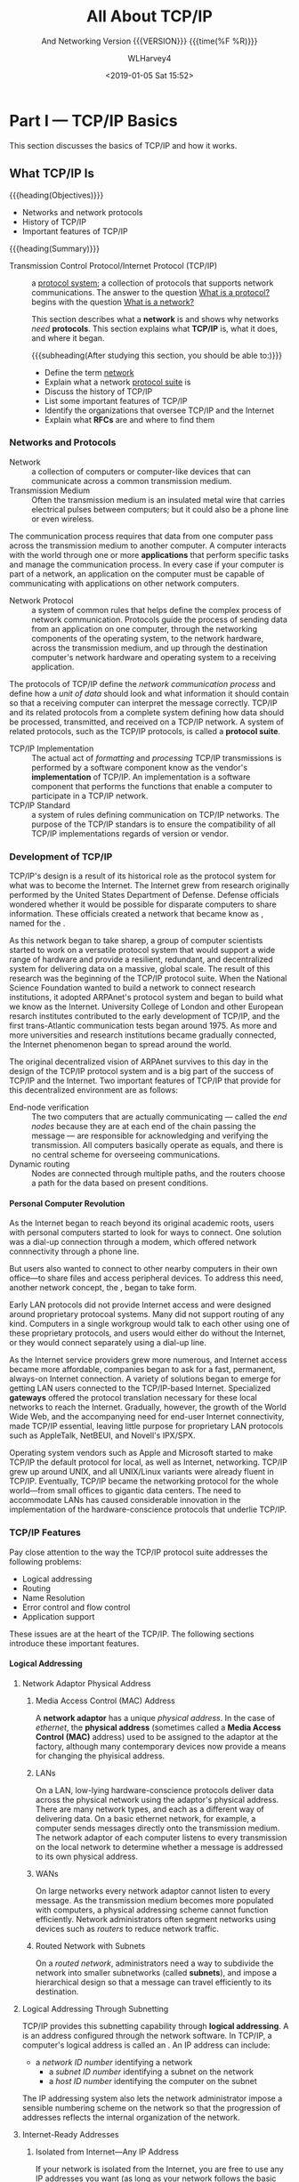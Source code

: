 # -*- mode: org; fill-column: 79; -*-

#+TITLE: All About TCP/IP
#+AUTHOR: WLHarvey4
#+DATE: <2019-01-05 Sat 15:52>
#+SUBTITLE: And Networking
#+SUBTITLE: Version {{{VERSION}}} {{{time(%F %R)}}}
#+MACRO: VERSION 0.4.7

* Part I    --- TCP/IP Basics

This section discusses the basics of TCP/IP and how it works.
** What TCP/IP Is
{{{heading(Objectives)}}}
    + Networks and network protocols
    + History of TCP/IP
    + Important features of TCP/IP

:CI:
#+CINDEX: Transmission Control Protocol/Internet Protocol
#+CINDEX: TCP/IP
#+CINDEX: history of TCP/IP
#+CINDEX: protocol
#+CINDEX: protocol suite
#+CINDEX: network
#+CINDEX: RFC
:END:
{{{heading(Summary)}}}

- Transmission Control Protocol/Internet    Protocol (TCP/IP)  ::
     a _protocol system_; a collection of protocols that supports network
     communications.  The answer to the question _What is a protocol?_ begins
     with the question _What is a network?_


     This section describes what a *network* is and shows why networks /need/
     *protocols*.  This section explains what *TCP/IP* is, what it does, and
     where it began.

      {{{subheading(After studying this section, you should be able to:)}}}
      - Define the term _network_
      - Explain what a network _protocol suite_ is
      - Discuss the history of TCP/IP
      - List some important features of TCP/IP
      - Identify the organizations that oversee TCP/IP and the Internet
      - Explain what *RFCs* are and where to find them

:CI:
#+CINDEX: network, definition
#+CINDEX: network protocol
#+CINDEX: protocol, network
#+CINDEX: transmission medium
#+CINDEX: network communication process
#+CINDEX: unit of data
#+CINDEX: implementation of TCP/IP transmissions
:END:
*** Networks and Protocols
- Network :: a collection of computers or computer-like devices that can communicate across a
             common transmission medium.
- Transmission Medium  :: Often  the transmission medium  is an insulated  metal wire  that carries
     electrical pulses between computers; but it could also be a phone line or even wireless.

The communication process requires that data from  one computer pass across the transmission medium
to another computer.  A  computer interacts with the world through one  or more *applications* that
perform specific  tasks and manage the  communication process.  In  every case if your  computer is
part  of  a  network, an  application  on  the  computer  must  be capable  of  communicating  with
applications on other network computers.

- Network Protocol  :: a system of  common rules that helps  define the complex process  of network
     communication.   Protocols guide  the  process of  sending  data from  an  application on  one
     computer, through the networking components of  the operating system, to the network hardware,
     across the transmission medium, and up through the destination computer's network hardware and
     operating system to a receiving application.

The protocols of TCP/IP define the /network communication  process/ and define how a /unit of data/
should look and what  information it should contain so that a receiving  computer can interpret the
message correctly.   TCP/IP and  its related  protocols from  a complete  system defining  how data
should be processed, transmitted, and received on a TCP/IP network.  A system of related protocols,
such as the TCP/IP protocols, is called a *protocol suite*.

- TCP/IP Implementation :: The actual act  of /formatting/ and /processing/ TCP/IP transmissions is
     performed  by a  software  component know  as  the vendor's  *implementation*  of TCP/IP.   An
     implementation is a software  component that performs the functions that  enable a computer to
     participate in a TCP/IP network.
- TCP/IP Standard :: a system of rules defining communication on TCP/IP networks.  The purpose of
     the TCP/IP standars is to ensure the compatibility of all TCP/IP implementations regards of
     version or vendor.


:CI:
#+CINDEX: TCP/IP history
#+CINDEX: ARPAnet
:END:
*** Development of TCP/IP
TCP/IP's design is  a result of its historical role  as the protocol system for what  was to become
the Internet.  The Internet grew from research originally performed by the United States Department
of Defense.   Defense officials wondered  whether it would be  possible for disparate  computers to
share    information.    These    officials   created    a    network   that    became   know    as
@@texinfo:@dfn{ARPAnet}@@,  named   for  the  @@texinfo:@cite{Advanced  Research   Projects  Agency
(ARPA)}@@.

As this network began to take sharep, a group of computer scientists started to work on a versatile
protocol system that would support a wide range of hardware and provide a resilient, redundant, and
decentralized system for delivering data on a massive, global scale.  The result of this research
was the beginning of the TCP/IP protocol suite.  When the National Science Foundation wanted to
build a network to connect research institutions, it adopted ARPAnet's protocol system and began to
build what we know as the Internet.    University College of London and other European resarch
institutes contributed to the early development of TCP/IP, and the first trans-Atlantic
communication tests began around 1975.  As more and more universities and research institutions
became gradually connected, the Internet phenomenon began to spread around the world.

The original decentralized vision of ARPAnet survives to this day in the design of the TCP/IP
protocol system and is a big part of the success of TCP/IP and the Internet.  Two important
features of TCP/IP that provide for this decentralized environment are as follows:

:CI:
#+CINDEX: end-node verification
#+CINDEX: dynamic routing
#+CINDEX: end nodes
:END:
+ End-node verification :: The two computers that are actually communicating --- called the /end
     nodes/ because they are at each end of the chain passing the message --- are responsible for
     acknowledging and verifying the transmission.  All computers basically operate as equals, and
     there is no central scheme for overseeing communications.
+ Dynamic routing :: Nodes are connected through multiple paths, and the routers choose a path for
     the data based on present conditions.

:CI:
#+CINDEX: local area network
#+CINDEX: LAN
#+CINDEX: gateway
:END:
**** Personal Computer Revolution
As the Internet  began to reach beyond  its original academic roots, users  with personal computers
started to look for ways to connect.  One  solution was a dial-up connection through a modem, which
offered network connnectivity through a phone line.

But users also wanted to connect to other nearby computers in their own office---to share files and
access peripheral devices.  To address this need, another network concept, the @@texinfo:@dfn{local
area network (LAN)}@@, began to take form.

Early LAN protocols did not provide Internet access and were designed around proprietary protocoal
systems.  Many did not support routing of any kind.  Computers in a single workgroup would talk to
each other using one of these proprietary protocols, and users would either do without the
Internet, or they would connect separately using a dial-up line.

As the Internet service  providers grew more numerous, and Internet  access became more affordable,
companies  began to  ask  for a  fast,  permanent,  always-on Internet  connection.   A variety  of
solutions  began  to  emerge  for  getting  LAN  users  connected  to  the  TCP/IP-based  Internet.
Specialized *gateways* offered the protocol translation necessary for these local networks to reach
the Internet.  Gradually, however, the growth of the  World Wide Web, and the accompanying need for
end-user Internet connectivity,  made TCP/IP essential, leaving little purpose  for proprietary LAN
protocols such as AppleTalk, NetBEUI, and Novell's IPX/SPX.

Operating system vendors  such as Apple and  Microsoft started to make TCP/IP  the default protocol
for  local, as  well as  Internet, networking.   TCP/IP  grew up  around UNIX,  and all  UNIX/Linux
variants were already fluent in TCP/IP.  Eventually,  TCP/IP became the networking protocol for the
whole world---from small offices to gigantic data centers.  The need to accommodate LANs has caused
considerable innovation  in the implementation  of the hardware-conscience protocols  that underlie
TCP/IP.


:CI:
#+CINDEX: TCP/IP features
#+CINDEX: features of TCP/IP
:END:
*** TCP/IP Features
Pay close attention to the way the TCP/IP protocol suite addresses the following problems:
+ Logical addressing
+ Routing
+ Name Resolution
+ Error control and flow control
+ Application support

These issues  are at the  heart of  the TCP/IP.  The  following sections introduce  these important
features.
:CI:
#+CINDEX: logical address
#+CINDEX: IP address
#+CINDEX: phyiscal address
#+CINDEX: network adaptor
#+CINDEX: media access control
#+CINDEX: MAC address
#+CINDEX: physical network
#+CINDEX: LAN
#+CINDEX: WAN
#+CINDEX: routers
#+CINDEX: segment network
#+CINDEX: routed network
#+CINDEX: subnet
#+CINDEX: Internet Corporation for Assigned Names and Numbers
#+CINDEX: ICANN
#+CINDEX: Network ID
#+CINDEX: Network Access Translation
#+CINDEX: NAT
#+CINDEX: private IP range
#+CINDEX: Address Resolution Protocol
#+CINDEX: Reverse Address Resolution Protocol
#+CINDEX: ARP
#+CINDEX: RARP
:END:
**** Logical Addressing
***** Network Adaptor Physical Address
****** Media Access Control (MAC) Address
A *network  adaptor* has a  unique /physical  address/.  In the  case of /ethernet/,  the *physical
address* (sometimes  called a  *Media Access  Control (MAC)* address)  used to  be assigned  to the
adaptor at  the factory, although many  contemporary devices now  provide a means for  changing the
phyisical address.
****** LANs
On a  LAN, low-lying hardware-conscience protocols  deliver data across the  physical network using
the adaptor's  physical address.   There are many  network types,  and each as  a different  way of
delivering data.  On a basic ethernet network, for example, a computer sends messages directly onto
the transmission medium.  The network adaptor of each computer listens to every transmission on the
local network to determine whether a message is addressed to its own physical address.
****** WANs
On large networks every network adaptor cannot listen to every message.  As the transmission medium
becomes more  populated with computers, a  physical addressing scheme cannot  function efficiently.
Network administrators  often segment networks  using devices such  as /routers/ to  reduce network
traffic.
****** Routed Network with Subnets
On a /routed network/, administrators need a  way to subdivide the network into smaller subnetworks
(called *subnets*), and  impose a hierarchical design  so that a message can  travel efficiently to
its destination.

***** Logical Addressing Through Subnetting
TCP/IP provides this subnetting capability  through *logical addressing*.  A @@texinfo:@dfn{logical
address}@@ is an address configured through the  network software.  In TCP/IP, a computer's logical
address is called an @@texinfo:@dfn{IP address}@@.  An IP address can include:
	+ a /network ID number/ identifying a network
        + a /subnet ID number/ identifying a subnet on the network
        + a /host ID number/ identifying the computer on the subnet

The IP addressing system also lets the  network administrator impose a sensible numbering scheme on
the network so that the progression of addresses reflects the internal organization of the network.
***** Internet-Ready Addresses
****** Isolated from Internet---Any IP Address
If your network is isolated from the Internet, you are free to use any IP addresses you want (as
long as your network follows the basic rules for IP addressing).
****** Connected to Internet---Network ID Assignment
If your network will be part of the  Internet, *Internet Corporation for Assigned Names and Numbers
(ICANN)*, which was formed in 1998, will assign a /network ID/ to your network, and that network ID
will form the first part of the IP address.
****** Network Address Translation (NAT)
One interesting development is a system called *Network Address Translation (NAT)*, which lets the
local network use a private IP range that is nonroutable on the Internet.  The NAT device will
translate a local address into an official Internet-ready address for Internet communications.
***** Address Resolution Protocol (ARP)
In TCP/IP, a logical address is resolved to and from the corresponding hardware-specific physical
address using *Address Resolution protocol (ARP)* and *Reverse ARP (RARP)*.
**** Routing
:CI:
#+CINDEX: router
#+CINDEX: local subnet
#+CINDEX: filters
#+CINDEX: bridges
#+CINDEX: switches
#+CINDEX: hubs
:END:
 - Router ::  is a  special device  that can read  logical addressing  information and  direct data
             across the  network to  its destination.  At  the simplest level,  a router  divides a
             local subnet from the larger network.

Data addressed to another  computer or device on the /local subnet/ does  not cross the router and,
therefore, does not clutter up the transmission lines of the greater network.  If data is addressed
to a computer outside the subnet, the router forwards the data accordingly.

Large networks,  such as the  Internet, include  many routers and  provide multiple paths  from the
source to the destination.

TCP/IP includes protocols that define how the routers find a path through the network.

@@texinfo:@cartouche
Network  devices such  as  @b{bridges},  @b{switches}, and  @b{intelligent  hubs}  can also  filter
traffice and  reduce network traffic.   Because these  devices work with  @emph{physical addresses}
rather  than @emph{logical  addresses}, they  cannot  perform the  complex routing  functions of  a
router.
@end cartouche@@

**** Name Resolution
:CI:
#+CINDEX: domain name system (dns)
#+CINDEX: DNS
#+CINDEX: name resolution
#+CINDEX: name servers
#+CINDEX: name service system
#+CINDEX: Windows Internet Name Services (WINS)
:END:
 - Domain Name    System (DNS)  ::  A numberic IP  address is designed  for the convenience  of the
      computer rather than the  convenience of the user.  TCP/IP therefore  provides for a parallel
      structure of user-oriented alphanumeric names, called *domain names* or @@texinfo:@dfn{Domain
      Name System (DNS)}@@.

 - Name Resolution :: This  mapping of domain names to an IP  address is called @@texinfo:@dfn{name
      resolution}@@.

 - Name Servers :: Special computers called @@texinfo:@dfn{name servers}@@ store tables showing how
                   to translate these domain names to and from IP addresses.

The computer addresses comonly associated with email or the World Wide Web are expressed as DNS
names.  TCP/IP's @@texinfo:@dfn{name service}@@ system provides for a hierarchy of name servers
that supply domain name/IP address mappings for DNS-registered computers on the Internet.  This
means that the everyday user rarely has to enter or decipher an actual IP address.

DNS is the name resolution system for the Internet and is the most common name resolution method.
Other techniques also exist for resolving alphanumeric names to IP address.  These alternative
systems have gradually faded in importance in recent years, but name resolution services such as
the *Windows Internet Name Services (WINS)*, which resolves NetBIOS names to IP address, are still
in operation around the world.

**** Error Control and Flow Control
:CI:
#+CINDEX: transport layer
#+CINDEX: network access layer
:END:
The TCP/IP protocol suite provides features that ensure the reliable delivery of data across the
network.  These features include
 - checking data for transmission errors (to ensure that the data that arrives is exactly what was
   sent)
 - acknowledging successful receipt of a network message

TCP/IP's Transport Layer defines many of these error-control, flow-control, and acknowledgment
functions through the TCP protocol.  Lower leverl protocols at TCP/IP's Network Access layer also
play a part in the overall system of error control.

**** Application Support
:CI:
#+CINDEX: ports
#+CINDEX: ftp
#+CINDEX: file transfer
#+CINDEX: Lpr
#+CINDEX: printing
#+CINDEX: ping
#+CINDEX: NSLookup
#+CINDEX: Traceroute
:END:
Several network applications might be running on the same computer.  The protocol software must
provide a means for determining which incoming packet belongs with each application.  In TCP/IP,
this interface from the network to the application is accomplished through a system of logical
channels called @@texinfo:@dfn{ports}@@.  Each port has a number that is used to identify the
port.  You can think of these ports as logical pipelines within the computer through which data can
flow from the application to  (and from) the protocol software.

The TCP/IP suite also includes a number of ready-made applications designed to assist with the
various network task.  Some typical TCP/IP utilities are show.

#+CAPTION[TCP/IP Applications]: TCP/IP Utility Applications
#+NAME: Tab:Apps
 |------------+-------------------------------|
 | Utility    | Purpose                       |
 |------------+-------------------------------|
 | ftp        | File transfer                 |
 | Lpr        | Printing                      |
 | Ping       | Configuration/troubleshooting |
 | NSLookup   | Configuration/name resolution |
 | Traceroute | Configuration/troubleshooting |
 |------------+-------------------------------|

*** Standards Organizations and RFCs
:CI:
#+CINDEX: Internet Architecture Board
#+CINDEX: IAB
#+CINDEX: Internet Engineering Task Force
#+CINDEX: IETF
#+CINDEX: Internet Research Task Force
#+CINDEX: IRTF
#+CINDEX: Internet Corporation for Assigned Names and Numbers
#+CINDEX: ICANN
#+CINDEX: Internet Assigned Numbers Authority
#+CINDEX: IANA
#+CINDEX: The U.S. National Telecommunications and Information Administration
#+CINDEX: NTIA
:END:
Several organizations have been instrumental in the development of TCP/IP and the Internet.
 + Internet Architecture Board (IAB) :: The governing board that sets policy for the Internet and
      sees to the further development of TCP/IP standards.
 + Internet Engineering Task Force (IETF) :: An organization that studies and rules on engineering
      issues.  The IETF is divided into workgroups that study particular aspects of TCP/IP and the
      Internet, such as applications, routing, network management, and so forth.
 + Internet Research Task Force (IRTF) :: The branch of the IAB that sponser long-range research.
 + Internet Corporation for Assigned Names and Numbers (ICANN) :: An organization established in
      1998 that coordinates the assignment of Internet domain names, IP address, and globally
      unique protocol parameters such as port numbers ([[https://www.icann.org]]).

Until recently, Washington has maintained an advisory role in maintaining the Internet Assigned
Numbers Authority (IANA).  The U.S. National Telecommunications and Information Administration
(NTIA) has contracted with ICANN to manage IP addresses, protocols parameters, and the DNS root
zone since 1999, but the NTIA has retained an oversight role.  The NTIA is currently negotiating
with ICANN to establish a transition plan  that will pass full control of the IANA to ICANN, which
will mean that the Internet is at last truly interntional and unaffiliated.

:CI:
#+CINDEX: request for comments
#+CINDEX: RFC
:END:
Because TCP/IP is a system of open standards that are not owned by any company or individual, the
Internet community needs a comprehensive, independent, vendor-neutral process for proposing,
discussing, and releasing additions and changes.  Most of the official documentation on TCP/IP is
available through a series of @@texinfo:@dfn{Requests for Comments (RFCs)}@@.  The library of RFCs
includes Internet standards and reports from workgroups.  IETF official specifications are
published as RFCs.  Many RFCs are intended to illuminate some aspect of TCP/IP or the Internet.
You will find many references to RFCs throughout this book because most protocols of the TCP/IP
suite are defined in one or more RFCs.  Anyone can submit an RFC for review.

The RFCs provide essential technical background for anyone wanting a deeper understanding of
TCP/IP.  The list includes several technical papers on protocols, utilities, and services, as well
as a few TCP/IP-related poems and Shakespeare takeoffs.

You can find RFCs at several places on the Internet.  Try [[https://rfc-editor.org]].  The following
table shows a few representative RFCs.

| Number | Title                                           |
|--------+-------------------------------------------------|
|    791 | Internet Protocol (IP)                          |
|    792 | Internet Control Message Protocol (ICMP)        |
|    793 | Transmission Cotnrol Protocol                   |
|    959 | File Transfer Protocol                          |
|    968 | Twas the Night Before Start-up                  |
|   1180 | TCP/IP Tutorial                                 |
|   1188 | Proposed Standard for Transmission of Datagrams |
|   2097 | The PPP NetBIOS Frames Control Protocol         |
|   4831 | Goas for Network-Baed Localized Mobility Mgmt   |
|--------+-------------------------------------------------|

*** Summary
This section described what networks are and why networks need protocols.  TCP/IP began with the
U.S. Defense Department's experimental ARPAnet.  TCP/IP was designed to provide decentralized
networking in a diverse environment.  This section also covered some important features of TCP/IP,
such as /logical addressing/, /name resolution/, and /application support/.  It described some of
TCP/IP's oversight organizations, and discussed RFCs.

*** Q&A
    - Q :: What is the difference between a *protocol standard* and a *protocol implementation*?
    - A ::

    - Q :: Why was *end-node verification* an important feature of ARPAnet?
    - A ::

    - Q :: Why do larger networks employ *name resolution*?
    - A ::

*** Workshop

**** Quiz
     1. What is a network?
     2. What are two features of TCP/IP that allow it to operate in a decentralized manner?
     3. What system is responsible for mapping domain names to IP addresses?
     4. What are RFCs?
     5. What is a port?

**** Exercises
     1. Visit [[https://www.rfc-editor.org]] and browse some of the RFCs.
     2. Visit the IETF and explore the various active working groups
        at [[https://datatracker.ietf.org/wg/]].
     3. Visit the IRTF at [[https://www.irtf.org]] and explore some of the ongoing research.
     4. Visit the ICANN About page at [[https://www.icann.org/]] and learn about the ICANN
        mission.
     5. Read RFC 1160 for an early history (up to 1990) of the IAB and IETF.

**** Key Terms
     + ARPAnet :: An experimental network that was the birthplace of TCP/IP.
     + Domain name :: An alphanumeric name associated with an IP address through TCP/IP's DNS name
       service system.
     + Gateway :: a router that connects a LAN to a larger network.  Used to apply to a router that
       performed some kind of protocol conversion.
     + IP address :: A local address used to locate a computer or other networked device (such as a
       printer) on a TCP/IP netowrk.
     + Local Area Network (LAN) :: A small network belongint to a single office, organization, or
       home, usually occupying a single geographical location.
     + Logical address :: A network address configured through the protocol software.
     + Name service :: A service that associates human-friendly alphanumeric names with network
       addresses.  A computer that procides this service is known as a *name server*, and the act
       of resolving a name to an address is called *name resolution*.
     + Network Protocol :: A set of common rules defining a specific aspect of the communication
       process.
     + Physical address :: An address associate with the network hardware.  In the case of an
       ethernet adapter, the physical address is typically assigned at the factory.
     + Port :: An internal channel or address that provides an interface between an application and
       TCP/IPs Transport Layer.
     + Proprietary :: A technology controlled by a private entity, such as a corporation.
     + Protocol implementation :: A software component that implements the communication rules
       defined in a protocol standard.
     + Protocol system or protocol suite :: A system of interconnected standards and procedures
       (protocols) that enables computers to communicate over a network.
     + RFC (Request for Comment) :: An official technical paper providing relevant information on
       TCP/IP or the Internet.  You can find the RFCs at several places on the Internet; try
       [[https://www.rfc-editor.org]].
     + Router :: A network device that forwards data by logical address and can also be used to
       segment large networks into smaller subnetworks.
     + Transmission Control Protocol/Internet Protocol (TCP/IP) :: A network protocol suite used on
       the Internet and also on many other networks around the world.

** How TCP/IP Works

{{{heading(Objectives)}}}
    + TCP/IP protocol system
    + The OSI Model
    + Data packages
    + How TCP/IP protocols interact

{{{heading(Summary)}}}
      TCP/IP is a system (suite) of protocols; a protocol is a system of rules and procedures.  The
      hardware and software of the communicating computers carry out the rules of TCP/IP
      communications --- the user does not have to get involved with the details.  A working
      knowledge of TCP/IP is essential if you want to navigate through the configuration and
      troubleshoot problems with TCP/IP networks.

      {{{subheading(At the completion:)}}}

      - Describe the layers of the TCP/IP protocol system, and the purpose of each layer

      - Describe the layers of the OSI model and explain how the OSI layers relate to TCP/IP

      - Explain TCP/IP protocol headers and how data is enclosed with header information at each
        layer of the protocol stack

      - Name the data package at each layer of the TCP/IP stack

      - Discuss the TCP, UDP, and IP protocols and how they work together to provide TCP/IP
        functionality

*** The TCP/IP Protocol System
:CI:
#+CINDEX: responsibilities, protocol system
:END:

{{{heading(The responsibilities of a protocol system)}}}
A protocol system (such as TCP/IP) must be responsible for the following tasks:
  + Prepare data for the /transmission medium/ ::

	Dividing messages into manageable chunks of data that will pass
       efficiently through the transmission medium;

  + Communicate with /network adaptor/ ::

  	Interfacing with the network adaptor hardware;

  + Addressing ::

  	the sending computer must be capable of targeting data to a receiving
                  computer; the receiving computer must be capable of
                  recognizing a message that it is supposed to receive;

  + Route data to /subnet/ ::

  	Routing data to the subnet of the destination computer, even if the
       source subnet and destination subnet are dissimilar physical networks;

  + Error • Flow • Acknowledge ::

  	Performing error control, flow control, and acknowledgment; for
       reliable communication, the sending and receiving computers must be able
       to identify and correct faulty transmissions and control the flow of
       data;

  + Pass data to /network/ ::

  	Accepting data from an application and passing it to the network;

  + Receive data from /network/ ::

  	Receiving data from the network and passing it to an application;

**** Modular Design
:CI:
#+CINDEX: modular design, tcp/ip protocol
#+CINDEX: protocol layers, TCP/IP
#+CINDEX: layered components
#+CINDEX: TCP/IP model
#+CINDEX: stack
#+CINDEX: functions, tcp/ip protocol
:END:
     To accomplish these tasks, the creators of TCP/IP settled on a /modular
     design/.  The TCP/IP protocol system is divided into separate components
     that theoretically function independently from one another.  Each
     /component/ is responsible for a piece of the communication process.

     The advantage of this modular design is that it lets vendors easily adapt
     the protocol software to specific hardway and operating systems.

***** TCP/IP Model
:CI:
#+CINDEX: layered components
#+CINDEX: stack, tcp/ip protocol
#+CINDEX: protocol layers, tcp/ip
#+CINDEX: functions, protocol layers
:END:
      The TCP/IP protocol system is subdivided into /layered components/, each
      of which performs specific duties.  This model, or *stack*, comes from the
      early days of TCP/IP, andis sometimes called the /TCP/IP model/.  The
      official *TCP/IP protocol layers* and their functions are described in the
      following list.  Compare the functions in the list with the
      responsibilities listed earlier; the responsibilities of the protocol
      system are distributed among the layers.

      See [[*Other Networking Models][By The Way---Many Models]]

***** The TCP/IP Model's Protocol Layers
:CI:
#+CINDEX: protocol layers, tcp/ip model
#+CINDEX: network access layer
#+CINDEX: internet layer
#+CINDEX: transport layer
#+CINDEX: application layer
:END:

      |------------------------------|
      | TCP/IP Model Protocol Layers |
      |------------------------------|
      | Application Layer            |
      |------------------------------|
      | Transport Layer              |
      |------------------------------|
      | Internet Layer               |
      |------------------------------|
      | Network Access Layer         |
      |------------------------------|

      + Network Access Layer ::

 	   Provides an interface with the physical network.  Formats the data for
           the transmission medium and addresses data for the subnet based on
           physical hardware addresses.  Provides error control for data
           delivered on the physical network.

      + Internet Layer ::

      Provides logical, hardware-independent addressing so that data can pass
      among subnets with different physical architectures.  Provides routing to
      reduce traffic and support delivery across the internetwork. Relates
      physical addresses (used at the Network Access layer) to logical
      addresses.

      + Transport Layer ::

           Provides flow-control, error-control, and acknowledgment services for
           the internetwork.  Serves as an interface for network applications.

      + Application Layer ::

           Provides applications for network troubleshooting, file transfer,
           remote control, and internet activities.  Also supports the network
           application programming interfaces (APIs) that enable programs
           written for a particular operating environment to access the
           network.

***** Added Information
:CI:
#+CINDEX: encapsulation
:END:
      When the TCP/IP protocol software prepares a piece of data for
      transmission across the network, each layer on the sending machine adds a
      layer of information tot he data that is relevant to the corresponding
      layer on the receiving machine.  This process is sometimes referred to as
      @@texinfo:@dfn{encapsulation}@@.

      See [[*Layers][By The Way---Layers]]

*** TCP/IP and the OSI Model
:CI:
#+CINDEX: Open Systems Interconnection
#+CINDEX: OSI model
:END:
    The networking industry has a standard *seven-layer model* for network
    protocol architecture called the {{{dfn(Open Systems Interconnection (OSI)
    model)}}}.  The OSI model represents an effort by the International
    Organization for Standardization (ISO) to standardize the design of network
    protocol systems to promote interconnectivity and open access to protocol
    standards for software developers.

    Strictly speaking, TCP/IP does not conform to the OSI model.  The OSI model
    has been very influential in the growth and development of protocol
    implementations, and it is quite common to see the OSI terminology applied
    to TCP/IP.

**** Relationship Between TCP/IP and OSI
     The OSI model divides the duties of the Application Layer into three
     layers: Application, Presentation, and Session.  OSI splits the activities
     of the Network Access layer into a Data Link layer and a Physical layer.
     This increased subdivision adds some complexity, but it also adds
     flexibility for developers by targeting the protocol layers to more
     specific services.  In particular, the division at the lower level into
     Data Link and Physical layers separates the functions related to
     organizing communication from the functions related to accessing the
     communication medium.  The three uper OSI layers offer a greater variety
     of alternatives for an application to interface with the protocol stack.

     #+CAPTION: The Seven-Layer OSI Model
     #+NAME: Tab:OSI-Model
     |----------------------+--------------------|
     | TCP/IP               | OSI                |
     |----------------------+--------------------|
     |                      | Application Layer  |
     | Application Layer    | Presentation Layer |
     |                      | Session Layer      |
     |----------------------+--------------------|
     | Transport Layer      | Transport Layer    |
     |----------------------+--------------------|
     | Internet Layer       | Network Layer      |
     |----------------------+--------------------|
     | Network Access Layer | Data Link Layer    |
     |                      | Physical Layer     |
     |----------------------+--------------------|

     + Physical Layer ::

        Converts the data into the stream of electrical or analog pulses that
                         will actually cross the transmission medium and
                         oversees the transmission of the data.

     + Data Link Layer ::

          Provides an interface with the network adaptor; maintains logical links
          for the subnet.

     + Network Layer ::

       Supports logical addressing and routing.

     + Transport Layer ::

        Provides error control and flow control for the internetwork.

     + Session Layer ::

          Establishes sessions between communicating applications on the
                        communicating computers.

     + Presentation Layer ::

          Translates data to a standard format; manages encryption and data
          compression.

     + Application Layer ::

          Provides a network interface for applications; supports network
          applications for file transfer, communcations, and so forth.


     The TCP/IP model and the OSI model are *standards*, not
     *implementations*.  Real-world implementations of TCP/IP do not always map
     cleanly to the models shown, and the perfect correspondence is also a
     matter of some discussion.

     The OSI and TCP/IP models are most similar at the Transport and Internet
     (Network) layers.  These layers include the nost identifiable and
     distinguishing components of the protocol system, and it is not
     coincidence that protocol systems are sometimes named for their Transport
     and Network layer protocols.  The TCP/IP protocol suite is named for TCP,
     a Transport layer protocol, and IP, an Internet/Network layer protocol.

*** Data Packages
    #+cindex: tcp/ip protocol stack
    #+cindex: services
    #+cindex: header
    #+cindex: data
    The important thing to remember about the TCP/IP protocol stack is that
    each layer plays a role in the overall communication process.  Each layer
    invokes /services/ that are necessary for that layer to perform its role.
    As an outgoing transmission passes down through the stack, each layer
    includes a bundle of relevant information, called a {{{dfn(header)}}} along
    with the actual data.  The data package containing the header and the data
    becomes the data that is repackaged at the next lower level with the next
    lower layer's header.  The reverse process occurs when data is received on
    the destination computer.  As the data moves up through the stack, each
    layer unpacks the corresponding header and uses the information.

    At the receiving end, the data packages are unpacked, one by one, as the
    data climbs back up the protocol stack.  The Internet layer on the
    receiving machine uses the information in the Internet layer header.  The
    Transport layer uses the information in the Transport layer header.  At
    each layer, the package of data takes a form that provides the necessary
    information to the corresponding layer on the receiving machine.  Because
    each layer is responsible for different functions, the form of the basic
    data package is very different at each layer.

**** Names for Data Packages
     #+cindex: data package names
     The data packet looks different at each layer, and at each layer it goes
     by a different name.  The names for the data packages created at each
     layer are as follows:

     #+cindex: message
     #+cindex: application layer data package
     - Message ::

                  The data package created at the *Application* layer

     #+cindex: segment
     #+cindex: transport layer's TCP protocol data package
     #+cindex: TCP protocol
     - Segment ::

                  The data package created at the *Transport* layer, which
                  encapsulates the Application layer message, is called a
                  {{{dfn(Segment)}}} if it comes from the Transport layer's TCP
                  protocol.

     #+cindex: datagram
     #+cindex: transport layer's UDP protocol data package
     - Datagram ::

                   #+cindex:User Datagram Protocol (UDP)
                   #+cindex:UDP (User Datagram Protocol)
                   If the data package comes the Transport layer's *User
                   Datagram Protocol (UDP)* protocol, it is called a
                   /datagram/.

     - Datagram ::

                   The data package at the *Network Access* layer, which
                   encapsulates the *Transport* layer segment, is called a
                   /datagram/.

     #+cindex: frame
     #+cindex: network access layer protocol data package
     #+cindex: bitstream
     - Frame ::

                The data package at the *Network Access* layer, which
                encapsulates and may subdivide the datagram, is called a
                /frame/.  This frame is then turned into a bitstream at the
                lowest sublayer of the Network Access layer.

*** TCP/IP Networking
    #+cindex: layered architecture
    #+cindex: limitations, protocol layers
    The practice of describing protocol systems in terms of their layers is
    widespread and nearly universal.  The layering system provices insights
    into the protocol system, and it's nearly impossible to describe TCP/IP
    without first introducing its layered architecture.  However, focusing
    solely on protocol layers also creates some limitations.

    1. Talking about protocol layers rather than protocols introduces
       additional abstractions to a subject that is already excruciatingly
       abstract.
    2. Itemizing the various protocols as subheads within the greater topic of
       a protocol layer can give the false impression that all protocols are of
       equal importance.  In fact, though every protocol has a role to play,
       most of the functionality of the TCP/IP suite can be described in terms
       of only a few of its most important protocols.
    3. It is sometimes useful to view these important protocols in the
       foreground, against the backdrop of the layering system.


    The basic scenario is as follows:

    1. Data passes from a protocol, network service, or application programming
       #+cindex: application layer
       #+cindex: port, tcp or udp
       interface (API) operating at the *Application* layer through a TCP or
       UDP port to either of the two *Transport* layer protocols (TCP or UDP).
       Programs can access the network through either TCP or UDP, depending on
       the program's requirements.
         #+cindex: TCP
       - *TCP* is a connection-oriented protocol.  Connection-oriented
         protocols provide more sophisticated flow control and error control
         than connectionless protocols.  TCP goes to great lengths to guarantee
         the delivery of the data.  TCP is more reliable than UDP, but the
         additional error checking and flow control mean that TCP is slower
         than UDP.
         #+cindex: UDP
       - *UDP* is a connectionless protocol.  It is faster than TCP, but it is
         not as reliable.  UDP offloads more of the error control
         responsibilities to the application.

    2. The data segment passes to the Internet level, where the *IP* protocol
       #+cindex: ip protocol
       #+cindex: data segment
       #+cindex: datagram
       provides logical-addressing information and encloses the data into a
       datagram.

    3. The IP datagram enters the Network Access layer, where it passes to
       #+cindex: network access layer
       #+cindex: physical network
       #+cindex: frames
       #+cindex: Address Resolution Protocol (ARP)
       #+cindex: ARP
       #+cindex: IP addresses
       #+cindex: physical addresses
       software components designed to interface with the physical network.
       The Network Access layer creates one or more data frames designed for
       entry into the physical network.  In the case of a LAN system such as
       ethernet, the frame may contain physical address information obtained
       from lookup tables maintained using the Internet layer ARP protocol.
       (ARP, {{{dfn(Address Resolution Protocol)}}}), translates IP addresses
       to physical addresses.

    4. The data frame is converted to a stream of bits that is transmitted over
       #+cindex: data frame
       #+cindex: stream of bits
       #+cindex: bitstream
       #+cindex: network medium
       the network medium.

** Summary
   - Layers of the TCP/IP protocol stack
   - How those layers interrelate
   - How the classic TCP/IP model relates to the seven-layer OSI networking model
   - Data is packaged into the form that is most useful to the corresponding
     layer on the receiving end
   - The encapsulation of header information at each protocol layer
   - Outline of the different terms used at each layer to describe the data package
   - How the TCP/IP protocol system operates from the viewpoint of its most
     important protocols: TCP, UDP, IP and ARP.

*** Questions and Answers
    - Q: What are the principal advantages of TCP/IP's modular design?
    - A: Because of TCP/IP's modular design, the TCP/IP protocol stack can
      adapt easily to specific hardware and operating environments.  One layer
      can change without affecting the rest of the stack.  Breaking the
      networking software into specific, well designed components also makes it
      easier to write programs that interact with the protocol system.

    - Q: What functions are provided at the Network Access layer?
    - A: The Network Access layer provides services related to the specific
      physical network.  These services include preparing, transmitting, and
      receiving the freame over a particular transmission medium, such as an
      ethernet cable.

    - Q: Which OSI layer corresponds to the TCP/IP Internet layer?
    - A: TCP/IP's Internet layer corresponds top the OSI Network layer.

    - Q: Why is header information enclosed at each layer of the TCP/IP
      protocol stack?
    - A: Because each protocol stack on the receiving machine needs different
      information to process the incoming data, each layer on the sending
      machine encloses header information.


*** Quiz
    1. What two OSI layers map into the TCP/IP Network Access layer?
    2. What TCP/IP layer is responsible for routing data from one network
       segment to another?
    3. What are the advantages and disadvantages of UDP as compared to TCP?
    4. What does it mean to say that a layer encapsulates data?

*** Exercises
    1. List the functions performed by each layer in the TCP/IP stack.
    2. List the layer(s) that deal with /datagrams/.
    3. Explain how TCP/IP would have to change to use a newly invented type of
       network hardware.
    4. Explain what it means to say that TCP is a reliable protocol.

*** Key Terms
    #+cindex: address resolution protocol (ARP)
    #+cindex: ARP
    #+cindex: logical IP addresses
    #+cindex: physical addresses
    - Address Resolution Protocol (ARP) ::

         A protocol that resolves logical IP addresses to physical addresses.

    #+cindex: application layer
    #+cindex: TCP/IP stack
    #+cindex: network applications
    #+cindex: interface to operating systemn
    - Application Layer ::

         The layer of the TCP/IP stack that supports network applications and
         provides an interface to the local operating environment.

    #+cindex: datagram
    #+cindex: data package
    #+cindex: Internet layer
    #+cindex: Network Access layer
    #+cindex: Transport layer
    - Datagram ::

         The data package passed between the Internet layer and the Network
                  Access layer, or a data package passed between UDP at the
                  Transport layer and the Internet layer.

    #+cindex: frame
    #+cindex: data package
    #+cindex: Network Access layer
    - Frame ::

         The data package created at the Network Access layer.

    #+cindex: header
    #+cindex: data
    - Header ::

         A bundle of protocol information attached to the data at each layer
                of the protocol stack.

    #+cindex: internet layer
    #+cindex: logical addressing
    #+cindex: routing
    - Internet layer ::

         The layer of the TCP/IP stack that provides logical addressing and
                        routing.

    #+cindex: IP
    #+cindex: internet protocol (IP)
    #+cindex: logical addressing
    #+cindex: routing
    - IP (Internet Protocol) ::

         The Internet layer protocol that provides logical addressing and
         routing capabilities.

    #+cindex: message
    #+cindex: application layer
    #+cindex: transport layer
    - Message ::

         In TCP/IP networking, a message is the data package passed between the
                 Application layer and the Transport layer.  The term is used
                 generically to describe a message from one entity to another
                 on the network.  The term doesn't always refer to an
                 Application layer data package.

    #+cindex: network access layer
    #+cindex: interface with physical network
    - Network Access layer ::

         The layer of thew TCP/IP stack that provides an interface with the
         physical network.

    #+cindex: segment
    #+cindex: transport layer
    #+cindex: internet layer
    - Segment ::

         The data package passed between TCP at the Transport layer and the
                 Internet layer.

    #+cindex: TCP
    #+cindex: transmission control protocol (TCP)
    #+cindex: connection-oriented protocol
    #+cindex: transport layer
    - TCP (Transmission Control Protocol) ::

         A reliable, connection-oriented protocol of the Transport layer.

    #+cindex: transport layer
    #+cindex: error control
    #+cindex: acknowledgment
    #+cindex: interface for network applications
    - Transport layer ::

         The layer of the TCP/IP stack that provides error control and
         acknowledgment and serves as an interface for network applications.

    #+cindex: UDP
    #+cindex: user datagram protocol (UDP)
    #+cindex: connectionless protocol
    #+cindex: transport layer
    - UDP (User Datagram Protocol) ::

         An unreliable, connectionless protocol of the Transport layer.

* Part II   --- TCP/IP Protocol System

** The Network Access Layer

*** Objectives
    + Physical addresses
    + Network architectures
    + Ethernet frames

    At the base of the TCP/IP protocol stack is the *Network Access layer*, the
    collection of services and specifications that provide and manage access to
    the network hardware.  This section teaches about the duties of the Network
    Access layer  and how the  Network Access layer  relates to the  OSI model.
    This section also looks at the network technology known as *ethernet*.

    - Explain the Network Access layer
    - Discuss how TCP/IP's Network Access layer relates to the OSI networking
      model
    - Describe the purpose of a network architecture
    - List the contents of an ethernet frame

*** Protocols and Hardware
    #+cindex: Network Access layer
    #+cindex: physical layer
    #+cindex: data for physical layer
    The {{{dfn(Network Access layer)}}} manages all the services and functions
    necessary to prepare the data for the physical layer.  These
    responsibilities include:

      #+cindex: network adaptor
    - Interfacing with the computer's network adaptor;
    - Coordinating the data transmission with the conventions of the
      appropriate access method;
      #+cindex: transmission medium
    - Converting the data into a format that will be transmitted into the
      stream of electric or analog pulses across the transmission medium;
    - Checking for errors in incoming data;
    - Adding error-checking information to outgoing data so that the receiving
      computer can check the data for errors.
    - Any formatting tasks performed on outgoing data must occur in reverse
      when the data reaches its destination and is received by the computer to
      which it is addressed.


    #+cindex: physical networks
    The /Network Access layer/ defines the procedures for interfacing with the
    network hardware and accessing the transmission medium.  Below the surface
    of TCP/IP's Network Access layer, you'll find an intricate interplay of
    hardware, software, and transmission-medium specifications.[FN:NAL] There
    are many different types of physical networks that all have their own
    conventions, and any one of these physical networks can form the basis for
    the Network Access layer.  Even on a single physical network, different
    adaptors and drivers can behave differently.

    #+cindex: network adaptor driver
    #+cindex: protocol software
    #+cindex: configuration, Network Access layer
    The Network Access layer is almost totally invisible to the everyday user.
    The network adaptor driver, coupled with key low-level components of the
    operating system and protocol software, manages most of the tasks relegated
    to the Network Access layer, and a few short configuration steps are
    usually all that is required of a user.

    #+cindex: protocol system
    #+cindex: services for protocol system
    #+cindex: network adaptor
    The logical, IP-style addressing exists entirely in the software.  The
    protocol system requires additional services to deliver the data across a
    specific local area network (LAN) system and up through the network adaptor
    of a destination computer.  These services are the purview of the Network
    Access layer.

[FN:NAL] The diversity, complexity, and invisibility of the Network Access
layer has caused some authors to exclude it from discussions of TCP/IP
completely, asserting instead that the stack rests on LAN drivers below the
Internet layer.  This viewpoint has some merit, but the Network Access layer
actually is part of TCP/IP, and no discussion of the network-communication
process is complete without it.

*** Network Access Layer and the OSI Model
    #+cindex: OSI networking model
    #+cindex: protocol systems, understanding using OSI model
    #+cindex: Network Access layer, re OSI concepts
    #+cindex: Network Access layer, additional subdivisions
    TCP/IP is officially independent of the seven-layer OSI networking model,
    but the OSI model is often used as a general framework for understanding
    protocol systems.  OSI terminology and concepts are particularly common in
    discussions of the Network Access layer because the OSI model provides
    additional subdivisions to the broad category of network access.  These
    subdivisions reveal a bit more about the inner workings of this layer.

    #+caption: OSI and the Network Access Layer
    #+name: tab:Network-OSI
    |----------------+-----------+----------------------|
    | TCP/IP Model   | OSI Model | Data Link Sublayers  |
    |----------------+-----------+----------------------|
    | Network Access | Data Link | Media Access Control |
    |                |           | Logical Link Control |
    |----------------+-----------+----------------------|
    |                | Physical  |                      |
    |----------------+-----------+----------------------|


    {{{heading(OSI Physical and Data Link Layers)}}}
    #+cindex: Physical layer, OSI model
    The TCP/IP Network Access layer roughly corresponds to the OSI *Physical*
    and *Data Link* layers.
      #+cindex: data frame
      #+cindex: transmission medium
    - The OSI Physical layer is responsible for turning the data frame into a
      stream of bits suitable for the transmission medium; in other words, the
      OSI Physical layer manages and synchronizes the electrical or analog
      pulses that form the actual transmission.  On the receiving end, the
      Physical layer reassembles these pulses into a data frame.
      #+cindex: Data Link layer, OSI model
      #+cindex: Data Link layer subdivisions
    - The OSI Data Link layer performs two separate functions and is
      accordingly subdivided into the follow two sublayers:
        #+cindex: Media Access Control (MAC)
        #+cindex: MAC
      + Media Access Control (MAC) ::

           #+cindex: network adaptor interface
           #+cindex: network adaptor driver
           #+cindex: MAC driver
           #+cindex: MAC address
           This sublayer provides an interface with the network adaptor.  The
           network adaptor driver, in fact, is often called the MAC driver, and
           the physical hardware address burned into the card at the factory is
           often referred to as the MAC address.

        #+cindex: Logical Link Control (LLC)
        #+cindex: LLC
      + Logical Link Control (LLC) ::

           #+cindex: error-checking, Data Link layer
           #+cindex: frames, error-checking
           This sublayer performs error-checking functions for frames delivered
           over the subnet and manages links between devices communicating on
           the subnet.
*** Network Architecture
    #+cindex: LAN
    #+cindex: LAN architecture
    #+cindex: network architecture
    #+cindex: ethernet
    #+cindex: physical addressing
    #+cindex: transmission medium
    In practice, LANs are not thought of in terms of protocol layers, but by
    {{{dfn(LAN architecture)}}} or {{{dfn(network architecture)}}}.  Sometimes
    a /network architecture/ is referred to as a /LAN type/ or a /LAN
    topology/.  A /network architecture/, such as *ethernet*, provides a
    *bundle of specifications* governing media access, physical addressing, and
    the interaction of the computers with the transmission medium.  When you
    decide on a /network architecture/, you are in effect deciding on a design
    for the Network Access layer.

    #+cindex: network architecture communication specifications
    A /network architecture/ is a *design for the physical network* and *a
    collection of specifications defining communications on that physical
    network*.  The communication details are dependent on the physical details,
    so the specifications usually come together as a complete package.  These
    specifications include considerations such as the following:

      #+cindex: access method
    - Access method ::

                       #+cindex: transmission medium
                       An {{{dfn(access method)}}} is a set of rules defining
                       how the computers will share the transmission medium.
                       To avoid data collisions, computers must follow these
                       rules when they transmit data.

      #+cindex: data frame format
    - Data frame format ::

         #+cindex: datagram
         #+cindex: data frame
         #+cindex: physical network
         The IP-level datagram from the Internet layer is encapsulated in a
         data frame with a predefined format.  The data enclosed in the header
         must supply the information necessary to deliver data on the physical
         network.

      #+cindex: cable type
    - Cabling type ::

                      #+cindex: bitstream
                      #+cindex: adaptor
                      The type of cable used for a network has an effect on
                      certain other design parameters, such as the electrical
                      properties of the bitstream transmitted by the adapter.

      #+cindex: cabling rule
    - Cabling rules ::

                       #+cindex: cable, connector
                       The protocols, cable type, and electrical properties of
                       the transmission have an effect on the maximum and
                       minimum lengths for the cable and for the cable
                       connector specifications.

**** Separation of Concerns
    #+cindex: physical network characteristics
    #+cindex: hardware design
    Details such as the /cable type/ and /connector type/ are not the direct
    responsibility of the Network Access layer, but to design the software
    components of the Network Access layer, developers must assume a specific
    set of characteristics for the physical network.  Thus, the network access
    software must come with a specific hardware design.

    #+cindex: TCP/IP stack, little interaction with hardware
    #+cindex: transmission media
    The important point is that *the layers above the Network Access layer
    /don't/ have to worry about the hardware design*.  The TCP/IP stack is
    designed so that all the details of interacting with the hardware occur at
    the Network Access layer.  This design lets TCP/IP operate over a great
    variety of different transmission media.

**** Architectures of the Network Access Layer
     #+cindex: architectures, Network Access layer
     Some of the architectures inhabiting the Network Access layer are:

       #+cindex: IEEE 802.3, 802.11, 802.16
       #+cindex: ethernet, 802.3
       #+cindex: wireless, 802.11
       #+cindex: WIMAX
       #+cindex: Point-to-Point protocol, PPP
       #+cindex: PPP
     - IEEE 802.3 (ethernet) ::
          The familiar cable-based network used in many offices and homes
     - IEEE 802.11 (wireless networking) ::
          The wireless LAN networking technology found in offices, homes, and
          coffee houses
     - IEEE 802.16 (WIMAX) ::
          A technology used for mobile wireless connectivity over long distances
     - Point-to-Point Protocol (PPP) ::
          The protocol used for modem connections over a telephone line


     Several other network architectures are also supported by TCP/IP.  In each
     case the modular nature of the protocol stock means that the
     hardware-conscious software components operating at this level can
     interface with the hardware-independent upper levels supporting services
     such as logical addressing.

     #+begin_cartouche
     {{{cartouche(Because the Network Access layer
     encapsulates the details of the transmission medium\, the upper layers of
     the stack can operate independently of the hardware.)}}}
     #+end_cartouche

**** Network Configuration Dialog
     #+cindex: hardware-address layer interaction
     Although the intricacies of the protocol layer intefaces are largely
     invisible to the user, you can often get a glimpse of this relationship
     between the *hardware-based layer* and the *logical addressing layer*
     through the /network configuration dialog/ for your operating system.

     #+cindex: ethernet
     #+cindex: Bluetooth
     #+cindex: modem
     #+cindex: Airport wireless
     The Mac OS X configuration dialog lets you associate a number of different
     architectures with the TCP/IP configuration, including architectures for:
     - ethernet
     - Bluetooth
     - modem
     - Airport wireless


     #+caption: Mac OS X Network Configuration
     #+name: fig:network
     #+attr_texinfo: :width 4in :options type=Image
     [[./images/Network.png]]


     #+cindex: IEEE 802.11 wireless LAN specification
     Airport wireless is an Apple-polished repackaging of the IEEE 802.11
     wireless LAN specification.

**** Ethernet Example
     #+cindex: ethernet
     As an example of the types of problems and solutions that occur /within/
     the Network Access layer, the following sections take a closer look at the
     important architecture known as *ethernet*.  Keep in mind that ethernet is
     just one example of a Network Access layer protocol system.  When you
     learn about other hardware technologies later, such as /dial-up/, /digital
     subscriber line (DSL)/, /wireless/, and /wide area networking methods/,
     keep in mind that each of these technologies has its own unique
     requirements that are reflected in a unique design for the Network Access
     protocols and drivers.
*** Physical Addressing
    #+cindex: address, logical IP
    #+cindex: address, physical
    #+cindex: network adaptor
    #+cindex: address, MAC
    #+cindex: MAC address
    #+cindex: Media Access Control (MAC) sublayer
    #+cindex: network architecture specification
    The Network Access layer is necessary to relate the logical IP address,
    which is configured through the protocol software, with the actual
    permanent *physical address* of the network adaptor.  This physical address
    is often called the MAC address because, within the OSI model, physical
    addressing is the responsibility of the *Media Access Control (MAC)
    sublayer*.  Because the physical addressing system is encapsulated within
    the Network Access layer, the address can take on a different form
    depending on the network architecture specification.

    {{{heading(Ethernet Hardware)}}}
    #+cindex: ethernet
    #+cindex: network adaptor card, ethernet
    In the case of ethernet, the physical address is often burned into the
    networking hardware at the factory, although some modern network adaptors
    offer a programmable physical address.  Ethernet hardware used to consist
    of a network adaptor card inserted into one of the computer's expansion
    slots.  Recently, vendors have started building ethernet functionality into
    the motherboard.

    {{{heading(Logical Addressing)}}}
    #+cindex: data frames
    #+cindex: LAN
    #+cindex: physical address
    Data frames sent across the LAN must use this physical address to identify
    the source and destination adoptors, but the lengthy physical address (48
    bits in the case of ethernet) is so unfriendly that it is impractical for
    people to use.  Encoding the physical address at higher protocol levels
    compromises the flexible modular architecture of TCP/IP, which requires
    that the upper layers remain independent of physical details.

    {{{heading(Address Resolution Protocol)}}}
    #+cindex: Address Resolution protocol (ARP)
    #+cindex: Reverse Address Resolution Protocol (RARP)
    #+cindex: ARP
    #+cindex: RARP
    #+cindex: address, IP
    #+cindex: logical address
    #+cindex: address, logical IP
    TCP/IP uses the Address Resolution Protocol (ARP) and Reverse ARP (RARP) to
    relate IP addresses to the physical addresses of the network adaptors on
    the local network.  ARP and RARP  provide a link between the logical IP
    addresses seen by the user and the (invisible) hardware addresses used on
    the LAN.

    #+begin_cartouche
    Keep in mind that the address used by the ethernet software is not the same
    logical IP address, but this physical address maps to IP address at the
    interface with the Internet layer.
    #+end_cartouche

*** Ethernet
    #+cindex: ethernet
    #+cindex: architecture, ethernet
    #+cindex: cable, ethernet
    #+cindex: network adaptors, ethernet
    The ethernet architecture is popular because of its modest price; ethernet
    cable is inexpensive and easily installed.  Ethernet network adapters and
    ethernet hardware components are also relatively inexpensive.  Wired
    ethernet is also typically faster than equivalentg wireless technologies,
    and the cable provides a natural barrier to snooping and other security
    issues associated with wireless networks.

    {{{heading(Carrier Sense Multiple Access with Collision Detection (CSMA/CD))}}}
    #+cindex: classic ethernet network
    #+cindex: traditional ethernet netwwork
    #+cindex: ethernet, traditional, classic
    #+cindex: transmission medium, common
    #+cindex: carrier sense multiple access with collission detection (CSMA/CD)
    #+cindex: CSMA/CD
    #+cindex: access method
    On a classic ethernet network, all computers share a common transmission
    medium.  Ethernet uses an access method called {{{dfn(carrier sense
    multiple access with collision detection (CSMA)/CD))}}} for determining
    when a computer is free to transmit data on to the access medium.  Using
    CSMA/CD, all computers monitor the transmission medium and wait until the
    line is available before transmitting.  If two computers try to transmit at
    the same time, a collision occurs.  The computers stop, wait for a random
    time interval, and attempt to transmit again.

    #+cindex: ethernet, problem
    #+cindex: ethernet switches
    #+cindex: switches, ethernet
    #+cindex: collisions, ethernet
    #+cindex: ethernet collisions
    Traditional ethernet works well under light-to-moderate use, but suffers
    from high collision rates under heavy use.  On modern ethernet networks,
    devices such as /switches/ monage the traffic to reduce the incidence of
    collisions, thereby allowing ethernet to operate more efficiently.

    {{{heading(Ethernet Media)}}}
    #+cindex: ethernet media
    #+cindex: media, ethernet
    #+cindex: ethernet, hub-based
    #+cindex: 10BASE-T ethernet
    #+cindex: 10 Mbps ethernet
    #+cindex: 100Mbps ethernet
    #+cindex: fast ethernet
    #+cindex: 1000 Mbps ethernet
    #+cindex: gigabit ethernet
    #+cindex: coaxial cable, ethernet
    #+cindex: transmission medium, coaxial cable, ethernet
    #+cindex: network device, ethernet
    Ethernet is capable of using a variety of media.  Conventional hub-based
    10BASE-T ethernet was originally intended to operate at a baseband speed of
    10Mbps, but 100 Mbps ``fast ethernet'' is now quite common.  In addition,
    1000 Mbps (gigabit) ethernet systems are availabe.  Early ethernet sytstems
    often used a continuous strand of coaxial cable as a transmission medium,
    but by far the most common scenario today is for the computers to attach to
    a single network device.

*** Ethernet Frame
** The Internet Layer

*** Objective
    + IP addresses
    + The IP header
    + ARP
    + ICMP

    Computers on a single network segment such as abn ethernet local area netork (LAN) can
    communicate with each other using the physical addresses available at the Network Access
    layer.  How does an email message get from Carolina to California and arrive precisely at its
    destination?  The protocols at the *Internet layer* provide for delivery beyond the local
    network segment.  This section discusses the important *Internet layer* protocols /IP/, /ARP/,
    and /ICMP/.

    The focus of this section is on the 32-bit binary IPv4 addresses used throughout the Internet.
    The world is currently in transition to a new 128-bit address system known as IPv6, which
    offers enhanced capabilities and a much larger address space.  See Chapter 13, ``IPv6: The Next
    Generation,'' for more on IPv6.

    - Explain the purpose of IP, ARP, and ICMP
    - Explain what a network ID and host ID are
    - Explain what an octet is
    - Convert a dotted-decimal address to its binary equivalent
    - Convert a 32-bit binary address into a dotted-decimal notation
    - Describe the contents of an IP header
    - Explain the purpose of the IP address

*** IP Addresses
*** Addressing and Delivery

*** Internet Protocol

*** Address Resolution Protocol

*** Reverse ARP

*** Internet Control Message Protocol

** Subnetting and CIDR

*** Objectives
    + Subnetting
    + Subnet masks
    + CIDR notation

    Subnetting evolved as a means for using IP addresses to break up a physical network into
    smaller logical entities called *subnets*.  Later developments, such as *Classess Inter-Domain
    Routing (CIDR)* and IPv6 have reduced the need for the classical approach to subnetting, but
    these later techniques borrow from the basic subnetting principles, and no discussion of TCP/IP
    is complete without a description of subnetting.  This section addresses the needs and benefits
    of subnetting on IPv4 networks and describes the steps and procedures you should follow to
    generate a subnet mask.

    - Explain how subnets are used
    - Explain the benefits of subnetting
    - Develop a subnet mask that meets business needs
    - Describe supernetting and CIDR notation

*** Subnets
*** Dividing the Network

*** Subnet Mask

*** CIDR

** The Transport Layer

*** Objectives
    + Connection-oriented and connectionless protocols
    + Ports and sockets
    + TCP
    + UDP

    The *Transport layer*  provides an interface for network applications and offers optional error
    checking, flow control, and verification for network transmissions.  This hour describes some
    important Transport layer concepts and introduces the TCP/IP and UDP protocols.

    - Describe the basic duties of the Transport layer
    - Explain the difference between a connection-oriented protocol and a connectionless protocol
    - Explain how Transport layer protocols provide an interface to network applications through
      ports and sockets
    - Describe the differences between TCP and UDP
    - Identify the fields that make up the TCP header
    - Describe how TCP opens and closes a connection
    - Describe how TCP sequences and acknowledges data transmissions
    - Identify the four fields that comprise the UDP header

*** The Transport Layer

*** Transport Layer Concepts

*** Understanding TCP and UDP

*** Firewals and Ports

** The Application Layer

*** Objectives
    + Network services
    + APIs
    + TCP/IP utilities

    At the top of the TCP/IP stack is the *Application layer*, a loose collection of networking
    components perched above the Transport layer.  This section describes some of the kinds of
    Application layer components and shows how those components help bring the user to the
    network.  Specifically this section examines Application layer services, operating
    environments, and network applications.

    - Describe the Application layer
    - Describe some of the Application layer's network services
    - List some of TCP/IP's important utilities

*** The Application Layer

*** The TCP/IP Application Layer and OSI

*** Network Services

*** APIs and the Application Layer

*** TCP/IP Utilities

* Part III  --- Networking with TCP/IP

** Routing

*** Objectives
    + IP forwarding
    + Direct and indirect routing
    + Routing protocols

    The infrastructure that supports global networks such as the Internet could not function
    without routers.  TCP/IP was designed to operate with routers, and no discussion of TCP/IP is
    complete without a discussion of what the routers are doing.  A router participates in a
    complex process of communication with other routers on the network to determine the best path
    to each destination.  In this section you learn about routers, routing tables, and routing
    protocols.

    - Describe IP forwarding and how it works
    - Distinguish between distance-vector routing and link-state routing
    - Discuss the roles of core, interior, and exterior routers
    - Describe the common interior routing protocols RIP and OSPF

*** Routing in TCP/IP

*** Routing in Complex Networks

*** Examining Interior Networks

*** Exterior Routers --- BGP

*** Classless Routing

*** Higher in the Stack

** Getting Connected

*** Objectives
    + Broadband technologies like cable and DSL
    + Wide area networks
    + Wireless networking
    + Dial-up networking
    + Connectivity devices

    The Network Access layer manages the interface with the physical network.  But what exactly is
    the physical network?  After all the conceptual sketches of bits, bytes, ports, and protocol
    layers, sooner or later an Internet connection requires some form of device connecting a
    computer or local network segment to the larger network beyond.  This section examines some of
    the devices and processes supporting access to the TCP/IP networks.

    - Understand the basics of cable broadband
    - Discuss defining features of DSL
    - Describe the topologies of wireless networks and the elements and the function of wireless
      security schemes such as WEP and WPA2
    - Describe how computers communicate over phone lines with dial-up networking

    This section introduces some of the other connectivity devices (beyond routers) commonly found
    on TCP/IP networks, such as /switches/, /hubs/, and /bridges/.  These hardware-based
    technologies inhabit the lowest level of the TCP/IP protocol stack (Layers 1 and 2 of the Open
    Systems Interconnction [OSI] stack) and are largely invisible to protocols and applications
    operating at higher levels.  A web browser is still a web browser, regardless of whether the
    computer running the browser application is connected to a switch, cable modem, digital
    subscriber line (DSL), or wireless access point.

*** Cable Broadband

*** Digital Subscriber Line

*** Wide Area Networks

*** Wireless Networking

*** Dial-Up Networking

*** Connectivity Devices

*** Switching Versus Routing

** Name Resolution

*** Objectives
    + Hostname resolution
    + DNS
    + DNSSEC
    + Dynamic DNS
    + NetBIOS

    The name resolution process accepts a name for a computer and attempts to resolve the name to
    the corresponding address.  In this section you learn about *hostnames*, *domain names*, and
    *fully qualified domain names (FQDNs)*.  This section also introduces the alternative *NetBIOS
    name resolution system* used on some lagacy Microsoft networks.

    - Explain how name resolution works
    - Explain the differences between hostnames, domain names, and FQDNs
    - Describe hostname resolution
    - Describe DNS name resolution
    - Describe the NetBIOS name resolution

*** Name Resolution

*** Name Resolution Using Hosts Files

*** DNS Name Resolution

*** Registering a Domain

*** Name Server Types

*** Dynamic DNS

*** NetBIOS Name Resolution

** TCP/IP Security

*** Objectives
    + Firewalls and proxy service
    + Network intrusion techniques
    + Network security best practices

    This section introduces some tools and techniques for protecting TCP/IP networks, and explores
    some techniques the intruders use to slip past Internet defenses.  The first section begins
    with a look at one of the most important components of any security system, the *network
    firewall*.

    - Explain how a firewall works
    - Describe a proxy server and reverse proxy server
    - Discuss some of the most common network attack techniques and what to do about them

*** What is a Firewall

*** Attack Techniques

*** What Do Intruders Want?

** Configuration

*** Objectives
    + Dynamic address assignment
    + DHCP
    + NAT
    + Zeroconf

    In the old days every client computer held a static IP address defined somewhere within a
    configuration file, and to change the configurationb, the system administerator had to go
    change the file.  Networks today, however, require a more versatile and convenient approach,
    and most computers operate through some form of dynamic or automatic configuration.  This
    section looks at some common techniques for configuring TCP/IP networking.

    - Describe DHCP and the benefits it provides
    - Describe the process of leasing an IP address through DHCP
    - Describe the purpose of Network Address Translation
    - Show how computers use the zero-configuration protocols

*** Getting on the Network

*** The Case for Server-Supplied IP Addresses

*** What is DHCP?

*** How DHCP Works

*** DHCP Server Configuration

*** Network Address Translation

*** Zero Configuration

*** Configuring TCP/IP

** IPv6

*** Objectives
    + The reasons for IPv6
    + IPv6 header format
    + IPv6 addressing
    + Subnetting
    + Multicasting
    + Neighbor discovery
    + IPv6 tunnels

    Because the Internet keeps changing, the protocols that govern Intern communication must also
    keep changing.  The Internet Protocol (IP), which defines the all-important IP address system,
    has been poised for an upgrade for years.  This section looks at what's ahead for the next
    generation of IP.

    - Discuss the reasons why a new IP address system is necessary
    - Describe the fields of the IPv6 header
    - Apply the conventions for writing and simplifying IPv6 address
    - Map existing IPv4 addresses to the IPv6 address space
    - Understant IPv6 multicasting and neighbor discovery
    - Describe soem popular IPv6 tunnel options

*** Why a New IP?

*** IPv6 Header Format

*** IPv6 Addressing

*** Subnetting

*** Multicasting

*** Link Local

*** Neighbor Discovery

*** Autoconfiguration

*** IPv6 and Quality of Service

*** IPv6 with IPv4

*** IPv6 Tunnels

* Part IV   --- Tools and Services

** Classic Tools

*** Objectives
    + Protocol problems
    + Line problems
    + Name resolution problems
    + Network performance problems
    + Telnet
    + SSH
    + SNMP
    + RMON

    The TCP/IP environment includes a number of standard utilities for configuring, managing, and
    trouble-shootinbg network connections.  Other classic tools manage tasks such as remote access
    and monitoring.  These TCP/IP utilities date back to the days before the birth of the modern
    graphical user interface, and many of them are designed to operate from the command line.  This
    section looks at some utilities you can use to troubleshoot, configure, monitor, and manage
    TCP/IP.  Other management and troubleshooting tools exist---many of them expensive proprietary
    applications with sophisticated graphic interfaces and other advanced features---but the
    emphasis of this section is on classic free tools that evolved around TCP/IP and form a sort of
    universal toolkit for dealing with networking problems.

    - Identify and describe common TCP/IP connectivity utilities
    - Use connectivity utilities to troubleshoot problems
    - Explain the purpose of SSH and Telnet
    - Describe some common network management protocols

*** Connectivity Problems

*** Protocol Dysfunction and Misconfiguration

*** Line Problems

*** Name Resolution Problems

*** Network Performance Problems

*** Telnet

*** Berkely Remote Utilities

*** Secure Shell

*** Network Management

** Classic Services

*** Objectives
    + FTP
    + TFTP
    + NFS
    + SMB and CIFS
    + LDAP
    + Remote Control

    If you are willing to write a server application, write a client application, and string some
    network cable, you can create tools for a vast range of purposes.  Most people, however, prefer
    to rely on tools that are already written.  At an earlier and more experimental age, a wider
    range of more primitive services played an important role on the Internet.  The first edition
    of this book even included descriptions of some of these services, such as /Archie/,
    /Veronica/, and /Gopher/, all of which have disappeared and been replaced by the
    super-versatile /Hypertext Transfer Protocol (HTTP) service/ at the heart of what we know as
    the World Wide Web.  This hour rounds up some of the most important standard services that are
    at work right now on TCP/IP networks.  In terms of the protocol system, these services all
    operate at the Application layer and listen for requests through the Transport layer ports.
    These tools make up a vast portion of Internet activity, and they command a large share of
    attention from IT professionals.

    - HTTP
    - Email
    - FTP file transfer
    - File and print services
    - LDAP
    - IRC and IM messaging

    Many of the tools that appear as separate activities on the Web, such as social networking and
    streaming, are often extensions of the web infrastructure supported by HTTP.  Later sections
    look at HTTP and email.  This section focuses on services available to users who are already
    connected and making choices about their network activities.  Equally important are background
    services the user doesn't see, such as domain name system (DNS) and DHCP.

*** HTTP

*** Email

*** FTP

*** Trivial File Transfer Protocol

*** File and Print Services

*** Lightweight Directory Access Protocol

*** Remote Control

* Part V    --- The Internet

** Part V --- The Internet

*** Objectives
    + Internet topology
    + IXPs and POPs
    + URIs and URLs

    The ever-expanding Internet is the world's biggest example of a TCP/IP network.  This section
    provides a brief overview of the Internet's structure.  This discussion of the Internet
    continues over the next two sections, which cover the World Wide Web as well as HTML 5 and web
    services.

    - Briefly describe the structure of the Internet
    - Recognize and describe the components of a uniform resource identifier

*** How the Internet Looks

*** What Happens on the Internet

*** URIs and URLs

** HTTP HTML WWW

*** Objectives
    + HTML
    + HTTP
    + Web browsers
    + The semantic web
    + XHTML
    + HTML5

    The World Wide Web began as a universal graphic display framework for the Internet.  Since its
    inception, the Web has come to dominate public percpetions of the Internet, and it has
    revolutionized the way we think about application interfaces.  This section provides an
    introduction to HTTP, HTML, and the Web.

    - Show how the World Wide Web works
    - Build a basic web page using text and HTML tags
    - Discuss the HTTP protocol and describe how it works
    - Explain the purpose of the semantic web

*** What is the WWW?

*** Understanding HTML

*** Cascading Style Sheets

*** Understanding HTTP

*** Scripting

*** Web Browsers

*** The Semantic Web

*** XHTML

*** HTML5

** Web Services

*** Objectives
    + Content management systems
    + Peer-to-peer networking
    + Web services
    + XML
    + SOAP
    + WSDL
    + REST
    + Web transactions

    The technologies of the Web have led to a revolution in software development.  The simple Web
    server, which is actually an HTTP server, forms the foundation for a wonderland of applications
    and services made available through the elegant web browser interface.  This section describes
    some of the web applications you interact with every day, such as *content management systems*,
    *wikis*, and *blogs*.  You'll also learn about the powerful Web service architecture, which
    lets the programmer leverage the tools of the Web for complex tasks never envisioned by the
    creators of Hyptertext Markup Language (HTML), and you'll get a quick look at how e-commerce
    websites process web transactions.

    - Discuss blogs, wikis, and social networking sites
    - Understand how a peer-to-peer network works
    - Discuss the web service architecture
    - Understand the role of XML, SOAP, WSDL, and REST in the service paradigm
    - Describe how e-commerce websites process monetary transactions

*** Content Management Systems

*** Socal Networking

*** Peer-to-Peer

*** Understanding Web Services

*** XML

*** SOAP

*** WSDL

*** Web Service Stacks

*** REST

*** E-Commerce

** Encryption, Tracking, and Privacy

*** Objectives
    + Encryption
    + Digital signatures
    + VPNs
    + Kerberos
    + Web tracking
    + Cookies
    + Anonymity Networks

    The Internet is a wide open place, where attackers, eavesdroppers, advertisers, and spies have
    manyi reasons to watch what you do.  Keeping intruders off your network is only part of the
    security challenge.  This section describes how encryption works with the Internet protocols to
    protect your data in transit and verify your identify to remote users.  On today's Internet,
    even ordinary web surfing can lead to some significant data collection.  This section presents
    web tracking, browser cookies, and anonymity networks.

    - Explain the difference between symnmetric and asymmetric encryption
    - Describe digital certificates
    - Discuss the IPsec and TLS security protocols
    - Describe some common methods for tracking on the web
    - Explain what an anonymity network is and how it works

*** Encryption and Secrecy

*** Tracking

*** Anonymity Networks

* Part VI   --- TCP/IP At Work

** Email

*** Objectives
   + Email
   + SMTP
   + Spam

   This section introduces some important email concepts and shows how electronic mail services
   operate on a TCP/IP network.

   - Describe the parts of an email message
   - Discuss the email delivery process
   - Describe how SMTP transmission works
   - Discuss the mail retrieval protocols POP3 and IMAP4
   - Describe the role of an email application

*** What is Email?

*** Email Formats

*** How Email Works

*** Simple Mail Transfer Protocol

*** Retrieving the Mail

*** Email Clients

*** Webmail

*** Spam

*** Phishing

** Streaming and Casting

*** Objectives
    + Streaming protocols
    + Multimedia links
    + Podcasting
    + Voice over IP

    New ideas and new protocols were necessary to usher in the era of Internet streaming.  This
    section looks at multimedia technologies for the Internet.

    - Describe the UDP-based RTP and its helper protocols
    - Describe the RTMP and streaming over TCP
    - Discuss the Transport layer alternatives SCTP and DCCP
    - Describe Adaptive Bitrate streaming over HTTP
    - Describe the new multimedia features of HTML5, including Media Source Extensions and the
      ~<video>~ element
    - Explain what podcasting is and how it works
    - Describe some important VoIP protocols

*** The Streaming Problem

*** Multimedia Files

*** Real-Time Transportg Protocol --- Streaming Over UDP

*** RTMP --- Streaming over TCP

*** SCTP and DCCP --- Replacing the Transport Layer

*** Streaming over HTTP

*** HTML5 and Multimedia

*** Podcasting

*** Voice Over IP

** The Cloud

*** Objectives
    + Software as a Service
    + Infrastructure as a Service
    + Platform as a Service
    + Virtual hosting
    + The elastic cloud

    Everyone is talking about /the cloud/, but the term *cloud computing* can have different
    meanings depending on the context.  This section studies the cloud from the viewpoints of the
    end user and IT specialist.

    - Explain why Software as a Service tools are gaining popularity in the mobile era
    - Define SaaS, IaaS, and PaaS cloud services
    - Describe how data centers use virtualization
    - Describe elastic hosting
    - Explain how Platform as a Service differs from EC2-style elastic cloud services

*** What Is the Cloud?

*** Private Clouds

*** Future of Computing

** IoT

*** Objectives
    + What is the Internet of Things
    + IoT alternatives
    + MQTT
    + RFID

    As TCP/IP networking gets bigger, it gets smaller.  Networking began as a tool for big
    computers to talk to each other, and it grew into a tool for small computers to talk to each
    other.  At some point, computers started talking to really really small computers, like tablets
    and handheld devices.  In the dreamy market-speak of the high-tech industry, the network of the
    future will talk to /everything/, but perhaps a better description would be /lots and lots of
    things/.  This hour describes the Internet of Things, a collection of emerging technologies
    designed to let the network interact with electrical objects throughout the build environmenht.

    - Define the Internet of Things (IoT)
    - Explain the differen between closed and open IoT systems
    - Describe how the MQTT protocol supports IoT implmentations
    - Discuss the Radio Frequency Identification (RFID)

*** What is the Internet of Things

*** IoT Platforms

*** Up Close --- MQTT

*** RFID

** Implementing a TCP/IP Network

*** Objectives
    + TCP/IP in action
    + Life as a network admin

    The preceding sections introduced many of the important components that make up a TCP/IP
    network.  In this section, you witness many of these components in a real, although
    hypothetical situation.  At the completion of this hour, you'll be able to describe how the
    components of a TCP/IP network interact.

* By The Ways
  :PROPERTIES:
  :APPENDIX: t
  :END:

** Other Networking Models
   The four-layered model is a common model for describing TCP/IP networking,
   but it is not the only model.
   + ARPAnet model :: is described in RFC 871; it describes three layers:
     1. Network Interface layer
     2. Host-to-Host layer
     3. Process-Level/Applications layer
   + Five-layer model :: has these layers
     1. Physical layer
     2. Data Link layer
     3. Internet layer
     4. Transport layer
     5. Application layer
   + Other models :: might exclude either the Network Access or the
                     Application layer





** Layers
:CI:
#+CINDEX: layer
:END:
   The term @@texinfo:@dfn{layer}@@ is used throughout the computer industry
   for protocol component levels.  Header information is applied in layers to
   the data as it passes through the components of the protocol stack.  When it
   comes to the components themselves, however, the term /layer/ is somewhat
   metaphorical.

* Answers to Quizzes and Exercises
  :PROPERTIES:
  :APPENDIX: t
  :END:

** What Is TCP/IP

** How TCP/IP Works

** The Network Access Layer

** The Internet Layer

** Subnetting and CIDR

** The Transport Layer

** The Application Layer

** Routing

** Getting Connected

** Name Resolution

** TCP/IP Security

** Configuration

** IPv6 The Next Generation

** Classic Tools

** Classic Services

** The Internet

** HTTP, HTML, and the World Wide Web

** Web Services

** Encryption, Tracking, and Privacy

** Email

** Streaming and Casting

** Living in the Cloud

** Internet of Things

** Implmenting a TCP/IP Network

* Sources
  :PROPERTIES:
  :APPENDIX: t
  :END:

* List of Tables
  :PROPERTIES:
  :APPENDIX: t
  :END:
@@texinfo:@listoffloats Table@@

* List of Images
  :PROPERTIES:
  :APPENDIX: t
  :END:
@@texinfo:@listoffloats Figure@@
* Index
  :PROPERTIES:
  :INDEX: cp
  :END:

* Macros                                                           :noexport:
  #+macro: heading @@texinfo:@heading $1@@
  #+macro: subheading @@texinfo:@subheading $1@@
  #+macro: dfn @@texinfo:@dfn{@@$1@@texinfo:}@@
  #+macro: cartouche @@texinfo:@noindent@sansserif{@@$1@@texinfo:}@@

* Settings                                                         :noexport:
#+TEXINFO_FILENAME:tcp-ip.info
#+TEXINFO_CLASS: info
#+TEXINFO_HEADER:
#+TEXINFO_POST_HEADER:
#+TEXINFO_DIR_CATEGORY: Networking
#+TEXINFO_DIR_TITLE:TCP/IP
#+TEXINFO_DIR_DESC:All About TCP/IP
#+TEXINFO_PRINTED_TITLE:All About TCP/IP
#+OPTIONS: H:4


# Local Variables:
# org-texinfo-table-default-markup: "strong"
# End:
